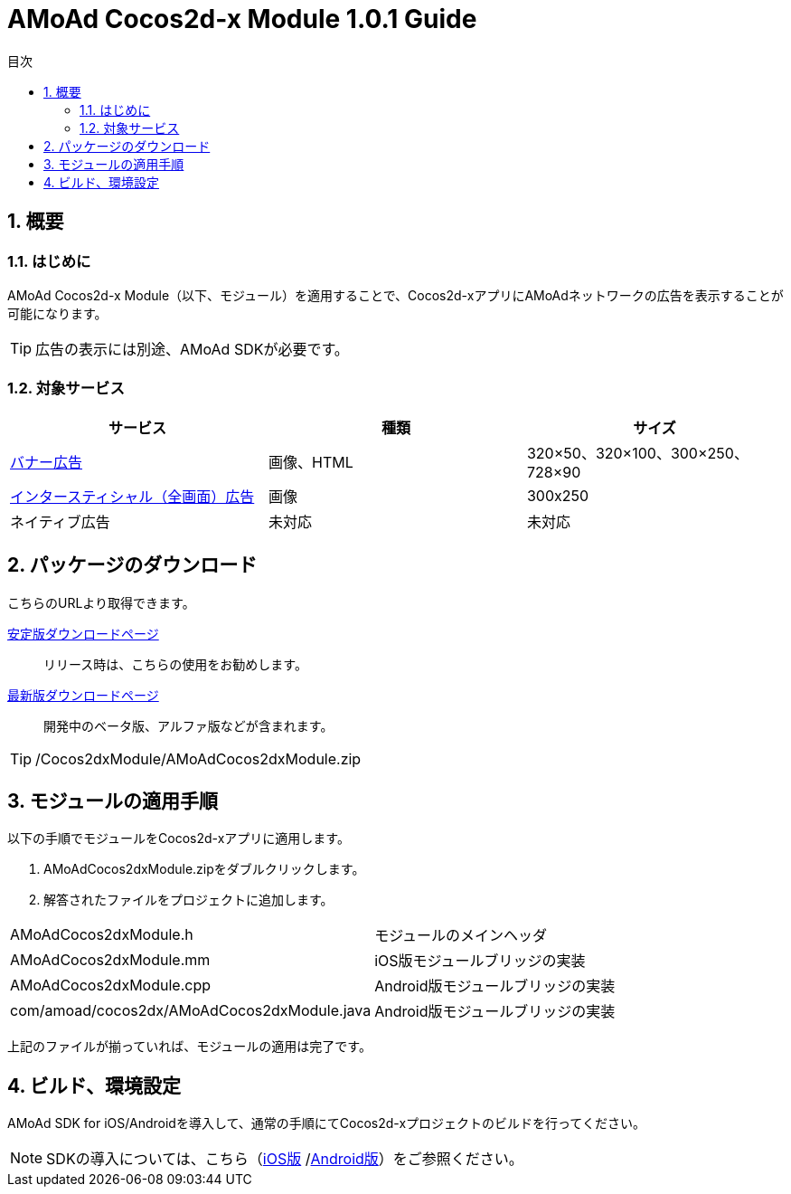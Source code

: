 :Version: 1.0.1
:toc: macro
:toc-title: 目次
:toclevels: 4

= AMoAd Cocos2d-x Module {version} Guide

toc::[]

:numbered:
:sectnums:

== 概要

=== はじめに
AMoAd Cocos2d-x Module（以下、モジュール）を適用することで、Cocos2d-xアプリにAMoAdネットワークの広告を表示することが可能になります。

TIP: 広告の表示には別途、AMoAd SDKが必要です。

=== 対象サービス

[options="header"]
|===
|サービス |種類 |サイズ
|link:Display.asciidoc[バナー広告] |画像、HTML |320×50、320×100、300×250、728×90
|link:Interstitial.asciidoc[インタースティシャル（全画面）広告] |画像 |300x250
|ネイティブ広告 |未対応 |未対応
|===

== パッケージのダウンロード
こちらのURLより取得できます。

link:https://github.com/amoad/amoad-ios-sdk/releases/latest[安定版ダウンロードページ] ::
リリース時は、こちらの使用をお勧めします。

link:https://github.com/amoad/amoad-ios-sdk/releases#[最新版ダウンロードページ] ::
開発中のベータ版、アルファ版などが含まれます。

TIP: /Cocos2dxModule/AMoAdCocos2dxModule.zip

== モジュールの適用手順
以下の手順でモジュールをCocos2d-xアプリに適用します。

. AMoAdCocos2dxModule.zipをダブルクリックします。
. 解答されたファイルをプロジェクトに追加します。

[horizontal]
AMoAdCocos2dxModule.h::
モジュールのメインヘッダ
AMoAdCocos2dxModule.mm::
iOS版モジュールブリッジの実装
AMoAdCocos2dxModule.cpp::
Android版モジュールブリッジの実装
com/amoad/cocos2dx/AMoAdCocos2dxModule.java::
Android版モジュールブリッジの実装

上記のファイルが揃っていれば、モジュールの適用は完了です。

== ビルド、環境設定
AMoAd SDK for iOS/Androidを導入して、通常の手順にてCocos2d-xプロジェクトのビルドを行ってください。

NOTE: SDKの導入については、こちら（link:../Install/Install.asciidoc[iOS版]
/link:https://github.com/amoad/amoad-android-sdk/blob/master/Documents/Setup.asciidoc[Android版]）をご参照ください。
